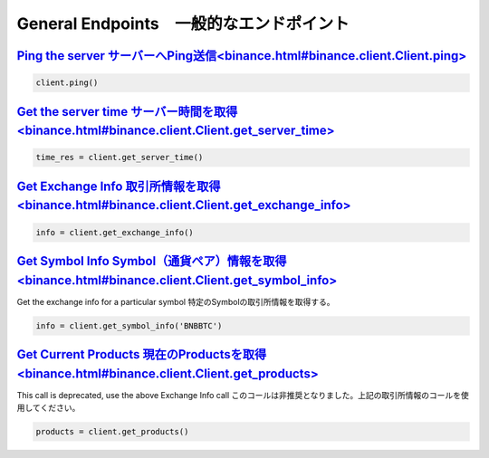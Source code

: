 General Endpoints　一般的なエンドポイント
=================

`Ping the server サーバーへPing送信<binance.html#binance.client.Client.ping>`_
^^^^^^^^^^^^^^^^^^^^^^^^^^^^^^^^^^^^^^^^^^^^^^^^^^^^^^^^^^^^

.. code:: python

    client.ping()

`Get the server time サーバー時間を取得<binance.html#binance.client.Client.get_server_time>`_
^^^^^^^^^^^^^^^^^^^^^^^^^^^^^^^^^^^^^^^^^^^^^^^^^^^^^^^^^^^^^^^^^^^^^^^^^^^

.. code:: python

    time_res = client.get_server_time()

`Get Exchange Info 取引所情報を取得<binance.html#binance.client.Client.get_exchange_info>`_
^^^^^^^^^^^^^^^^^^^^^^^^^^^^^^^^^^^^^^^^^^^^^^^^^^^^^^^^^^^^^^^^^^^^^^^^^^^

.. code:: python

    info = client.get_exchange_info()

`Get Symbol Info Symbol（通貨ペア）情報を取得<binance.html#binance.client.Client.get_symbol_info>`_
^^^^^^^^^^^^^^^^^^^^^^^^^^^^^^^^^^^^^^^^^^^^^^^^^^^^^^^^^^^^^^^^^^^^^^^

Get the exchange info for a particular symbol
特定のSymbolの取引所情報を取得する。

.. code:: python

    info = client.get_symbol_info('BNBBTC')

`Get Current Products 現在のProductsを取得<binance.html#binance.client.Client.get_products>`_
^^^^^^^^^^^^^^^^^^^^^^^^^^^^^^^^^^^^^^^^^^^^^^^^^^^^^^^^^^^^^^^^^^^^^^^^^

This call is deprecated, use the above Exchange Info call
このコールは非推奨となりました。上記の取引所情報のコールを使用してください。

.. code:: python

    products = client.get_products()
